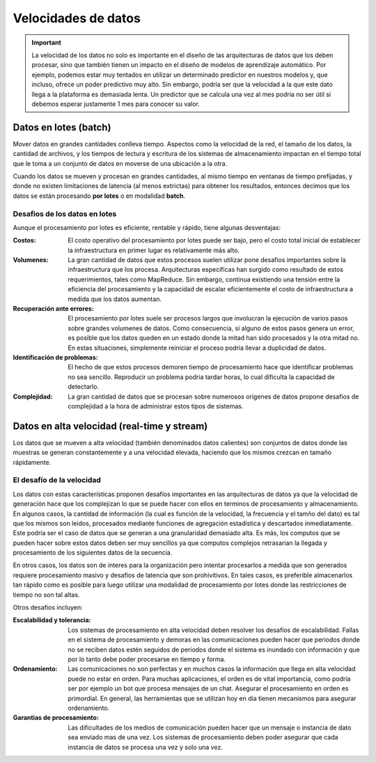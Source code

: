 ====================
Velocidades de datos
====================

.. important:: La velocidad de los datos no solo es importante en el diseño de las arquitecturas de datos que los deben procesar, sino que también tienen un impacto en el diseño de modelos de aprendizaje automático. Por ejemplo, podemos estar muy tentados en utilizar un determinado predictor en nuestros modelos y, que incluso, ofrece un poder predictivo muy alto. Sin embargo, podría ser que la velocidad a la que este dato llega a la plataforma es demasiada lenta. Un predictor que se calcula una vez al mes podría no ser útil si debemos esperar justamente 1 mes para conocer su valor.

.. _rst_data_batch:

Datos en lotes (batch)
----------------------

Mover datos en grandes cantidades conlleva tiempo. Aspectos como la velocidad de la red, el tamaño de los datos, la cantidad de archivos, y los tiempos de lectura y escritura de los sistemas de almacenamiento impactan en el tiempo total que le toma a un conjunto de datos en moverse de una ubicación a la otra.

Cuando los datos se mueven y procesan en grandes cantidades, al mismo tiempo en ventanas de tiempo prefijadas, y donde no existen limitaciones de latencia (al menos extrictas) para obtener los resultados, entonces decimos que los datos se están procesando **por lotes** o en modalidad **batch**.

Desafios de los datos en lotes
^^^^^^^^^^^^^^^^^^^^^^^^^^^^^^

Aunque el procesamiento por lotes es eficiente, rentable y rápido, tiene algunas desventajas:

:Costos: El costo operativo del procesamiento por lotes puede ser bajo, pero el costo total inicial de establecer la infraestructura en primer lugar es relativamente más alto.
:Volumenes: La gran cantidad de datos que estos procesos suelen utilizar pone desafios importantes sobre la infraestructura que los procesa. Arquitecturas específicas han surgido como resultado de estos requerimientos, tales como MapReduce. Sin embargo, continua existiendo una tensión entre la eficiencia del procesamiento y la capacidad de escalar eficientemente el costo de infraestructura a medida que los datos aumentan.
:Recuperación ante errores: El procesamiento por lotes suele ser procesos largos que involucran la ejecución de varios pasos sobre grandes volumenes de datos. Como consecuencia, si alguno de estos pasos genera un error, es posible que los datos queden en un estado donde la mitad han sido procesados y la otra mitad no. En estas situaciones, simplemente reiniciar el proceso podria llevar a duplicidad de datos. 
:Identificación de problemas: El hecho de que estos procesos demoren tiempo de procesamiento hace que identificar problemas no sea sencillo. Reproducir un problema podria tardar horas, lo cual dificulta la capacidad de detectarlo.
:Complejidad: La gran cantidad de datos que se procesan sobre numerosos origenes de datos propone desafios de complejidad a la hora de administrar estos tipos de sistemas.

.. _rst_data_stream:

Datos en alta velocidad (real-time y stream)
--------------------------------------------

Los datos que se mueven a alta velocidad (también denominados datos calientes) son conjuntos de datos donde las muestras se generan constantemente y a una velocidad elevada, haciendo que los mismos crezcan en tamaño rápidamente.

El desafío de la velocidad
^^^^^^^^^^^^^^^^^^^^^^^^^^

Los datos con estas características proponen desafíos importantes en las arquitecturas de datos ya que la velocidad de generación hace que los complejizan lo que se puede hacer con ellos en terminos de procesamiento y almacenamiento. En algunos casos, la cantidad de información (la cual es función de la velocidad, la frecuencia y el tamño del dato) es tal que los mismos son leidos, procesados mediante funciones de agregación estadística y descartados inmediatamente. Este podría ser el caso de datos que se generan a una granularidad demasiado alta. Es más, los computos que se pueden hacer sobre estos datos deben ser muy sencillos ya que computos complejos retrasarian la llegada y procesamiento de los siguientes datos de la secuencia.

En otros casos, los datos son de interes para la organización pero intentar procesarlos a medida que son generados requiere procesamiento masivo y desafíos de latencia que son prohivitivos. En tales casos, es preferible almacenarlos tan rápido como es posible para luego utilizar una modalidad de procesamiento por lotes donde las restricciones de tiempo no son tal altas.

Otros desafios incluyen:

:Escalabilidad y tolerancia: Los sistemas de procesamiento en alta velocidad deben resolver los desafíos de escalabilidad. Fallas en el sistema de procesamiento y demoras en las comunicaciones pueden hacer que periodos donde no se reciben datos estén seguidos de periodos donde el sistema es inundado con información y que por lo tanto debe poder procesarse en tiempo y forma.
:Ordenamiento: Las comunicaciones no son perfectas y en muchos casos la información que llega en alta velocidad puede no estar en orden. Para muchas aplicaciones, el orden es de vital importancia, como podría ser por ejemplo un bot que procesa mensajes de un chat. Asegurar el procesamiento en orden es primordial. En general, las herramientas que se utilizan hoy en día tienen mecanismos para asegurar ordenamiento.
:Garantias de procesamiento: Las dificultades de los medios de comunicación pueden hacer que un mensaje o instancia de dato sea enviado mas de una vez. Los sistemas de procesamiento deben poder asegurar que cada instancia de datos se procesa una vez y solo una vez.
